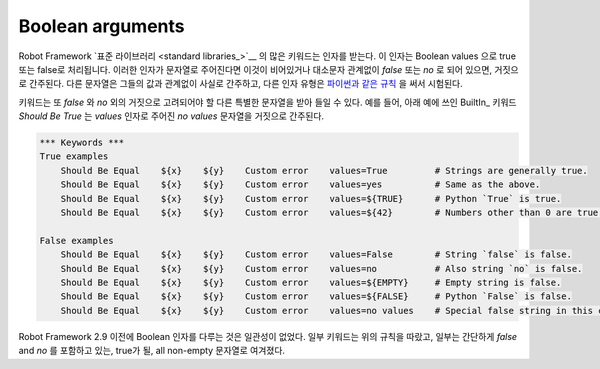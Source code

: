 Boolean arguments
=================

..
   Many keywords in Robot Framework `standard libraries`_ accept arguments that
   are handled as Boolean values true or false. If such an argument is given as
   a string, it is considered false if it is either empty or case-insensitively
   equal to `false` or `no`. Other strings are considered true regardless
   their value, and other argument types are tested using same `rules as in Python
   <http://docs.python.org/2/library/stdtypes.html#truth-value-testing>`__.

Robot Framework `표준 라이브러리 <standard libraries_>`__ 의 많은
키워드는 인자를 받는다. 이 인자는 Boolean values 으로 true 또는
false로 처리됩니다. 이러한 인자가 문자열로 주어진다면 이것이
비어있거나 대소문자 관계없이 `false` 또는 `no` 로 되어 있으면,
거짓으로 간주된다. 다른 문자열은 그들의 값과 관계없이 사실로 간주하고,
다른 인자 유형은 `파이썬과 같은 규칙
<http://docs.python.org/2/library/stdtypes.html#truth-value-testing>`__
을 써서 시험된다.


..
   Keyword can also accept other special strings than `false` and `no` that are
   to be considered false. For example, BuiltIn_ keyword `Should Be True` used
   in the examples below considers string `no values` given to its `values`
   argument as false.


키워드는 또 `false` 와 `no` 외의 거짓으로 고려되어야 할 다른 특별한
문자열을 받아 들일 수 있다. 예를 들어, 아래 예에 쓰인 BuiltIn_ 키워드
`Should Be True` 는 `values` 인자로 주어진 `no values` 문자열을
거짓으로 간주된다.


.. sourcecode:: robotframework

   *** Keywords ***
   True examples
       Should Be Equal    ${x}    ${y}    Custom error    values=True         # Strings are generally true.
       Should Be Equal    ${x}    ${y}    Custom error    values=yes          # Same as the above.
       Should Be Equal    ${x}    ${y}    Custom error    values=${TRUE}      # Python `True` is true.
       Should Be Equal    ${x}    ${y}    Custom error    values=${42}        # Numbers other than 0 are true.

   False examples
       Should Be Equal    ${x}    ${y}    Custom error    values=False        # String `false` is false.
       Should Be Equal    ${x}    ${y}    Custom error    values=no           # Also string `no` is false.
       Should Be Equal    ${x}    ${y}    Custom error    values=${EMPTY}     # Empty string is false.
       Should Be Equal    ${x}    ${y}    Custom error    values=${FALSE}     # Python `False` is false.
       Should Be Equal    ${x}    ${y}    Custom error    values=no values    # Special false string in this context.

..
   Note that prior to Robot Framework 2.9 handling Boolean arguments was
   inconsistent. Some keywords followed the above rules, but others simply
   considered all non-empty strings, including `false` and `no`, to be true.

Robot Framework 2.9 이전에 Boolean 인자를 다루는 것은 일관성이 없었다.
일부 키워드는 위의 규칙을 따랐고, 일부는 간단하게 `false` and `no` 를
포함하고 있는, true가 될, all non-empty 문자열로 여겨졌다.

